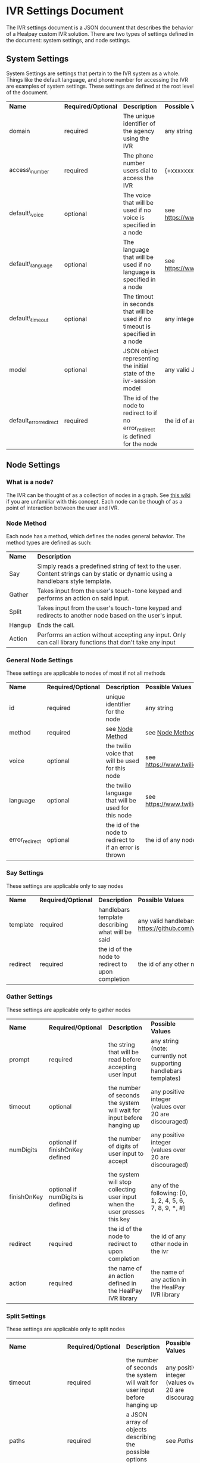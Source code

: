 * IVR Settings Document
The IVR settings document is a JSON document that describes the behavior of a Healpay custom IVR solution.
There are two types of settings defined in the document: system settings, and node settings.

** System Settings
System Settings are settings that pertain to the IVR system as a whole.
Things like the default language, and phone number for accessing the IVR are examples of system settings.
These settings are defined at the root level of the document.
| *Name*                 | *Required/Optional* | *Description*                                                                  | *Possible Values*                             |
| domain                 | required            | The unique identifier of the agency using the IVR                              | any string                                    |
| access\_number         | required            | The phone number users dial to access the IVR                                  | {+xxxxxxxxxxx} where x is any integer         |
| default\_voice         | optional            | The voice that will be used if no voice is specified in a node                 | see [[https://www.twilio.com/docs/api/twiml/say]] |
| default\_language      | optional            | The language that will be used if no language is specified in a node           | see [[https://www.twilio.com/docs/api/twiml/say]] |
| default\_timeout       | optional            | The timout in seconds that will be used if no timeout is specified in a node   | any integer                                   |
| model                  | optional            | JSON object representing the initial state of the ivr-session model            | any valid JSON object                         |
| default_error_redirect | required            | The id of the node to redirect to if no error_redirect is defined for the node | the id of any node in the ivr                 |

** Node Settings

*** What is a node?
The IVR can be thought of as a collection of nodes in a graph. See [[https://en.wikipedia.org/wiki/Graph_theory][this wiki]] if you are unfamiliar with this concept.
Each node can be though of as a point of interaction between the user and IVR. 

#+NAME: Node Method
*** Node Method
Each node has a method, which defines the nodes general behavior. The method types are defined as such:
| *Name* | *Description*                                                                                                                     |
| Say    | Simply reads a predefined string of text to the user. Content strings can by static or dynamic using a handlebars style template. |
| Gather | Takes input from the user's touch-tone keypad and performs an action on said input.                                               |
| Split  | Takes input from the user's touch-tone keypad and redirects to another node based on the user's input.                            |
| Hangup | Ends the call.                                                                                                                    |
| Action | Performs an action without accepting any input. Only can call library functions that don't take any input                         |

*** General Node Settings
These settings are applicable to nodes of most if not all methods
| *Name*         | *Required/Optional*            | *Description*                                           | *Possible Values*                             |
| id             | required                       | unique identifier for the node                          | any string                                    |
| method         | required                       | see [[#sec-1-2-2][Node Method]]                                         | see [[#sec-1-2-2][Node Method]]                               |
| voice          | optional                       | the twilio voice that will be used for this node        | see [[https://www.twilio.com/docs/api/twiml/say]] |
| language       | optional                       | the twilio language that will be used for this node     | see [[https://www.twilio.com/docs/api/twiml/say]] |
| error_redirect | optional                       | the id of the node to redirect to if an error is thrown | the id of any node in the ivr                 |

*** Say Settings
These settings are applicable only to say nodes
| *Name*   | *Required/Optional* | *Description*                                     | *Possible Values*                                                           |
| template | required            | handlebars template describing what will be said  | any valid handlebars template (see [[https://github.com/wycats/handlebars.js]]) |
| redirect | required            | the id of the node to redirect to upon completion | the id of any other node in the ivr                                         |

*** Gather Settings
These settings are applicable only to gather nodes
| *Name*      | *Required/Optional*              | *Description*                                                             | *Possible Values*                                                |
| prompt      | required                         | the string that will be read before accepting user input                  | any string (note: currently not supporting handlebars templates) |
| timeout     | optional                         | the number of seconds the system will wait for input before hanging up    | any positive integer (values over 20 are discouraged)            |
| numDigits   | optional if finishOnKey defined  | the number of digits of user input to accept                              | any positive integer (values over 20 are discouraged)            |
| finishOnKey | optional if numDigits is defined | the system will stop collecting user input when the user presses this key | any of the following: [0, 1, 2, 4, 5, 6, 7, 8, 9, *, #]          |
| redirect    | required                         | the id of the node to redirect to upon completion                         | the id of any other node in the ivr                              |
| action      | required                         | the name of an action defined in the HealPay IVR library                  | the name of any action in the HealPay IVR library                |

*** Split Settings
These settings are applicable only to split nodes
| *Name*                   | *Required/Optional* | *Description*                                                               | *Possible Values*                                     |
| timeout                  | required            | the number of seconds the system will wait for user input before hanging up | any positive integer (values over 20 are discouraged) |
| paths                    | required            | a JSON array of objects describing the possible options (see  [[sec-1-2-7-1][Paths]])        | see [[sec-1-2-7-1][Paths]]                                             |
| invalid\_input\_redirect | required            | id of the node to redirect to if the user enters invalid input              | the id of any other node in the ivr                   |

#+NAME: Paths
**** Paths
The paths setting of a split node is defined as an array of JSON objects. The array must contain at least 1 object and at most 10 objects.
Each path object is defined as such:
| *Name*   | *Required/Optional* | *Description*                                               | *Possible Values*             |
| key      | required            | the key pressed by the user to choose this path             | any single digit integer      |
| prompt   | required            | what will be read to the user as a description of this path | any string                    |
| redirect | required            | the id of the node to redirect to if this path is chosen    | the id of any node in the ivr |

These paths will be read to the user in the form of: "Press [key] to [prompt]"

*** Action Settings
These settings are applicable only to action nodes
| *Name*   | *Required/Optional* | *Description*                                                 | *Possible Values*                                  |
| action   | required            | the name of the library function to call                      | any valid library function that doesn't take input |
| redirect | required            | the id of the node to redirect to after completing the action | the id of any other node in the ivr                |

